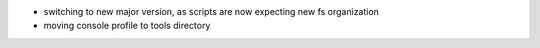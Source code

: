 .. title: netkit-ng-core 3.0.0
.. date: 2014/05/21 10:26:17
.. tags: core, release
.. type: text

* switching to new major version, as scripts are now expecting new fs 
  organization
* moving console profile to tools directory
